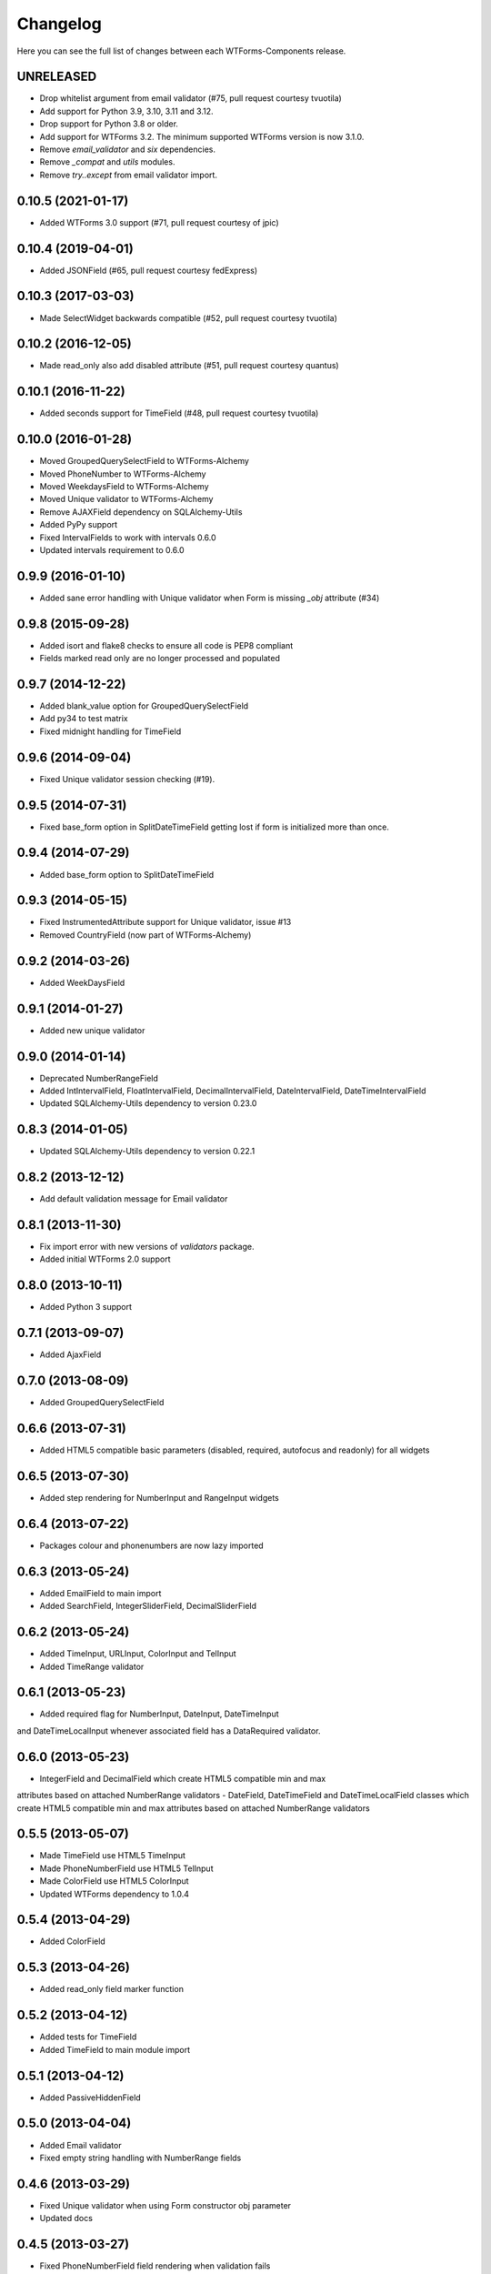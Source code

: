 Changelog
---------

Here you can see the full list of changes between each WTForms-Components
release.


UNRELEASED
^^^^^^^^^^

- Drop whitelist argument from email validator (#75, pull request courtesy tvuotila)
- Add support for Python 3.9, 3.10, 3.11 and 3.12.
- Drop support for Python 3.8 or older.
- Add support for WTForms 3.2. The minimum supported WTForms version is now 3.1.0.
- Remove `email_validator` and `six` dependencies.
- Remove `_compat` and `utils` modules.
- Remove `try..except` from email validator import.


0.10.5 (2021-01-17)
^^^^^^^^^^^^^^^^^^^

- Added WTForms 3.0 support (#71, pull request courtesy of jpic)


0.10.4 (2019-04-01)
^^^^^^^^^^^^^^^^^^^

- Added JSONField (#65, pull request courtesy fedExpress)


0.10.3 (2017-03-03)
^^^^^^^^^^^^^^^^^^^

- Made SelectWidget backwards compatible (#52, pull request courtesy tvuotila)


0.10.2 (2016-12-05)
^^^^^^^^^^^^^^^^^^^

- Made read_only also add disabled attribute (#51, pull request courtesy quantus)


0.10.1 (2016-11-22)
^^^^^^^^^^^^^^^^^^^

- Added seconds support for TimeField (#48, pull request courtesy tvuotila)


0.10.0 (2016-01-28)
^^^^^^^^^^^^^^^^^^^

- Moved GroupedQuerySelectField to WTForms-Alchemy
- Moved PhoneNumber to WTForms-Alchemy
- Moved WeekdaysField to WTForms-Alchemy
- Moved Unique validator to WTForms-Alchemy
- Remove AJAXField dependency on SQLAlchemy-Utils
- Added PyPy support
- Fixed IntervalFields to work with intervals 0.6.0
- Updated intervals requirement to 0.6.0


0.9.9 (2016-01-10)
^^^^^^^^^^^^^^^^^^

- Added sane error handling with Unique validator when Form is missing `_obj` attribute (#34)


0.9.8 (2015-09-28)
^^^^^^^^^^^^^^^^^^

- Added isort and flake8 checks to ensure all code is PEP8 compliant
- Fields marked read only are no longer processed and populated


0.9.7 (2014-12-22)
^^^^^^^^^^^^^^^^^^

- Added blank_value option for GroupedQuerySelectField
- Add py34 to test matrix
- Fixed midnight handling for TimeField


0.9.6 (2014-09-04)
^^^^^^^^^^^^^^^^^^

- Fixed Unique validator session checking (#19).


0.9.5 (2014-07-31)
^^^^^^^^^^^^^^^^^^

- Fixed base_form option in SplitDateTimeField getting lost if form is initialized more than once.


0.9.4 (2014-07-29)
^^^^^^^^^^^^^^^^^^

- Added base_form option to SplitDateTimeField


0.9.3 (2014-05-15)
^^^^^^^^^^^^^^^^^^

- Fixed InstrumentedAttribute support for Unique validator, issue #13
- Removed CountryField (now part of WTForms-Alchemy)


0.9.2 (2014-03-26)
^^^^^^^^^^^^^^^^^^

- Added WeekDaysField


0.9.1 (2014-01-27)
^^^^^^^^^^^^^^^^^^

- Added new unique validator


0.9.0 (2014-01-14)
^^^^^^^^^^^^^^^^^^

- Deprecated NumberRangeField
- Added IntIntervalField, FloatIntervalField, DecimalIntervalField, DateIntervalField, DateTimeIntervalField
- Updated SQLAlchemy-Utils dependency to version 0.23.0


0.8.3 (2014-01-05)
^^^^^^^^^^^^^^^^^^

- Updated SQLAlchemy-Utils dependency to version 0.22.1


0.8.2 (2013-12-12)
^^^^^^^^^^^^^^^^^^

- Add default validation message for Email validator


0.8.1 (2013-11-30)
^^^^^^^^^^^^^^^^^^

- Fix import error with new versions of `validators` package.
- Added initial WTForms 2.0 support


0.8.0 (2013-10-11)
^^^^^^^^^^^^^^^^^^

- Added Python 3 support


0.7.1 (2013-09-07)
^^^^^^^^^^^^^^^^^^

- Added AjaxField


0.7.0 (2013-08-09)
^^^^^^^^^^^^^^^^^^

- Added GroupedQuerySelectField


0.6.6 (2013-07-31)
^^^^^^^^^^^^^^^^^^

- Added HTML5 compatible basic parameters (disabled, required, autofocus and readonly) for all widgets


0.6.5 (2013-07-30)
^^^^^^^^^^^^^^^^^^

- Added step rendering for NumberInput and RangeInput widgets


0.6.4 (2013-07-22)
^^^^^^^^^^^^^^^^^^

- Packages colour and phonenumbers are now lazy imported


0.6.3 (2013-05-24)
^^^^^^^^^^^^^^^^^^

- Added EmailField to main import
- Added SearchField, IntegerSliderField, DecimalSliderField


0.6.2 (2013-05-24)
^^^^^^^^^^^^^^^^^^

- Added TimeInput, URLInput, ColorInput and TelInput
- Added TimeRange validator


0.6.1 (2013-05-23)
^^^^^^^^^^^^^^^^^^

- Added required flag for NumberInput, DateInput, DateTimeInput
and DateTimeLocalInput whenever associated field has a DataRequired validator.


0.6.0 (2013-05-23)
^^^^^^^^^^^^^^^^^^

- IntegerField and DecimalField which create HTML5 compatible min and max
attributes based on attached NumberRange validators
- DateField, DateTimeField and DateTimeLocalField classes which create HTML5
compatible min and max attributes based on attached NumberRange validators


0.5.5 (2013-05-07)
^^^^^^^^^^^^^^^^^^

- Made TimeField use HTML5 TimeInput
- Made PhoneNumberField use HTML5 TelInput
- Made ColorField use HTML5 ColorInput
- Updated WTForms dependency to 1.0.4


0.5.4 (2013-04-29)
^^^^^^^^^^^^^^^^^^

- Added ColorField


0.5.3 (2013-04-26)
^^^^^^^^^^^^^^^^^^

- Added read_only field marker function


0.5.2 (2013-04-12)
^^^^^^^^^^^^^^^^^^

- Added tests for TimeField
- Added TimeField to main module import


0.5.1 (2013-04-12)
^^^^^^^^^^^^^^^^^^

- Added PassiveHiddenField


0.5.0 (2013-04-04)
^^^^^^^^^^^^^^^^^^

- Added Email validator
- Fixed empty string handling with NumberRange fields


0.4.6 (2013-03-29)
^^^^^^^^^^^^^^^^^^

- Fixed Unique validator when using Form constructor obj parameter
- Updated docs


0.4.5 (2013-03-27)
^^^^^^^^^^^^^^^^^^

- Fixed PhoneNumberField field rendering when validation fails


0.4.4 (2013-03-26)
^^^^^^^^^^^^^^^^^^

- Fixed NumberRangeField field rendering when validation fails


0.4.3 (2013-03-26)
^^^^^^^^^^^^^^^^^^

- Fixed NumberRangeField widget rendering


0.4.2 (2013-03-26)
^^^^^^^^^^^^^^^^^^

- Removed NumberRangeInput


0.4.1 (2013-03-26)
^^^^^^^^^^^^^^^^^^

- Changed empty phone number to be passed as None


0.4.0 (2013-03-26)
^^^^^^^^^^^^^^^^^^

- Added NumberRangeField


0.3.0 (2013-03-26)
^^^^^^^^^^^^^^^^^^

- Changed to use SQLAlchemy-Utils PhoneNumber class


0.2.0 (2013-03-20)
^^^^^^^^^^^^^^^^^^

- Added PhoneNumberField


0.1.0 (2013-03-15)
^^^^^^^^^^^^^^^^^^

- Initial public release
